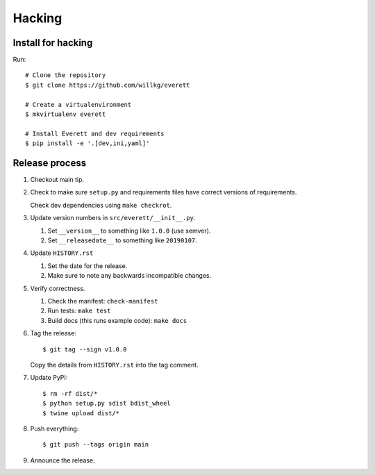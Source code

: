 =======
Hacking
=======

Install for hacking
===================

Run::

    # Clone the repository
    $ git clone https://github.com/willkg/everett

    # Create a virtualenvironment
    $ mkvirtualenv everett

    # Install Everett and dev requirements
    $ pip install -e '.[dev,ini,yaml]'


Release process
===============

1. Checkout main tip.

2. Check to make sure ``setup.py`` and requirements files
   have correct versions of requirements.

   Check dev dependencies using ``make checkrot``.

3. Update version numbers in ``src/everett/__init__.py``.

   1. Set ``__version__`` to something like ``1.0.0`` (use semver).
   2. Set ``__releasedate__`` to something like ``20190107``.

4. Update ``HISTORY.rst``

   1. Set the date for the release.
   2. Make sure to note any backwards incompatible changes.

5. Verify correctness.

   1. Check the manifest: ``check-manifest``
   2. Run tests: ``make test``
   3. Build docs (this runs example code): ``make docs``

6. Tag the release::

       $ git tag --sign v1.0.0

   Copy the details from ``HISTORY.rst`` into the tag comment.

7. Update PyPI::

       $ rm -rf dist/*
       $ python setup.py sdist bdist_wheel
       $ twine upload dist/*

8. Push everything::

       $ git push --tags origin main

9. Announce the release.
